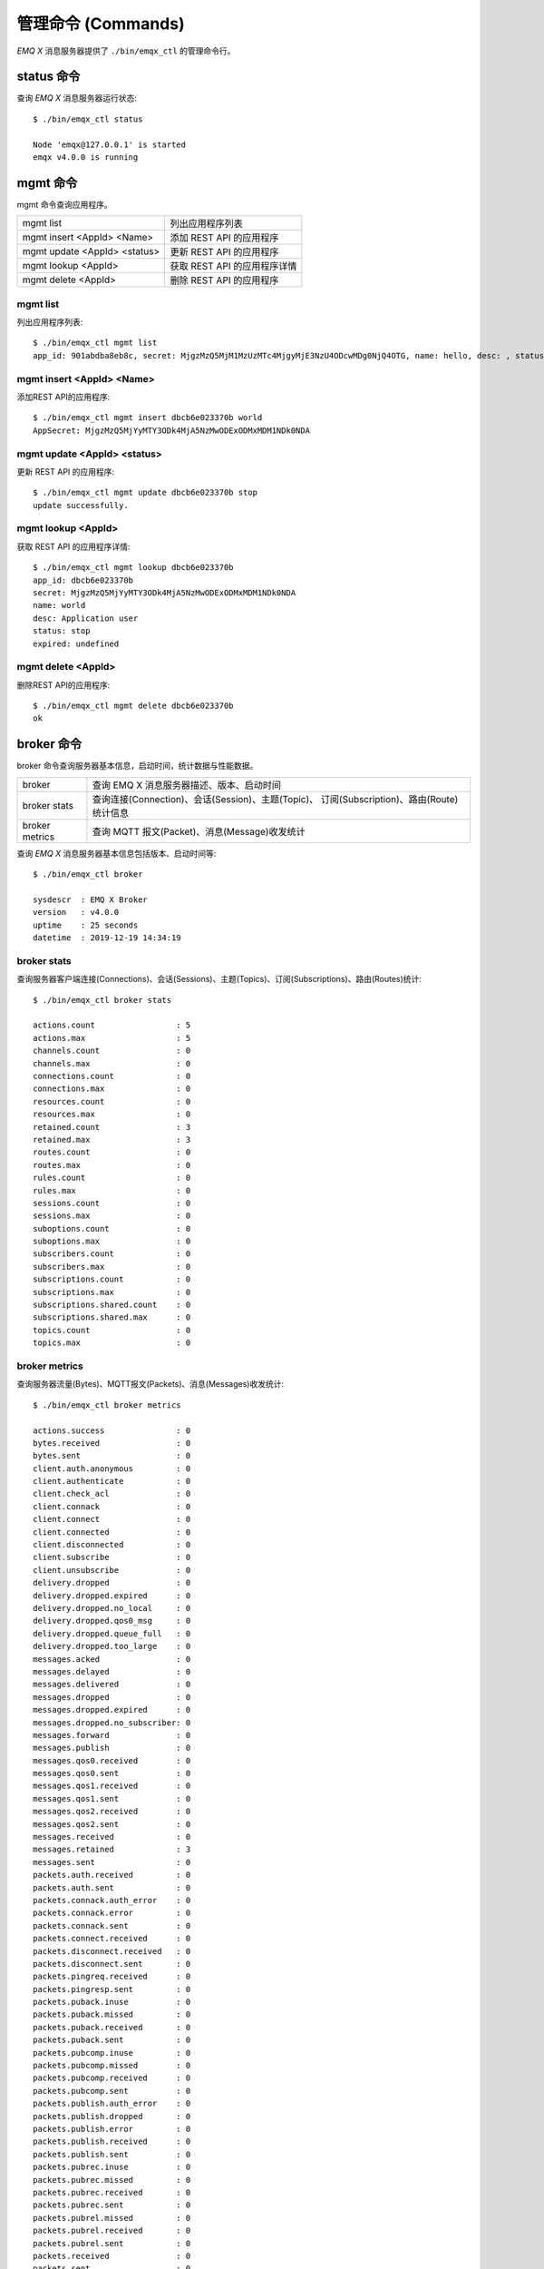 
.. _commands:

===================
管理命令 (Commands)
===================

*EMQ X* 消息服务器提供了 ``./bin/emqx_ctl`` 的管理命令行。

-----------
status 命令
-----------

查询 *EMQ X* 消息服务器运行状态::

    $ ./bin/emqx_ctl status

    Node 'emqx@127.0.0.1' is started
    emqx v4.0.0 is running

---------
mgmt 命令
---------

mgmt 命令查询应用程序。

+------------------------------+-----------------------------+
| mgmt list                    | 列出应用程序列表            |
+------------------------------+-----------------------------+
| mgmt insert <AppId> <Name>   | 添加 REST API 的应用程序    |
+------------------------------+-----------------------------+
| mgmt update <AppId> <status> | 更新 REST API 的应用程序    |
+------------------------------+-----------------------------+
| mgmt lookup <AppId>          | 获取 REST API 的应用程序详情|
+------------------------------+-----------------------------+
| mgmt delete <AppId>          | 删除 REST API 的应用程序    |
+------------------------------+-----------------------------+

mgmt list
---------

列出应用程序列表::

    $ ./bin/emqx_ctl mgmt list
    app_id: 901abdba8eb8c, secret: MjgzMzQ5MjM1MzUzMTc4MjgyMjE3NzU4ODcwMDg0NjQ4OTG, name: hello, desc: , status: true, expired: undefined

mgmt insert <AppId> <Name>
--------------------------

添加REST API的应用程序::

    $ ./bin/emqx_ctl mgmt insert dbcb6e023370b world
    AppSecret: MjgzMzQ5MjYyMTY3ODk4MjA5NzMwODExODMxMDM1NDk0NDA

mgmt update <AppId> <status>
-----------------------------

更新 REST API 的应用程序::

    $ ./bin/emqx_ctl mgmt update dbcb6e023370b stop
    update successfully.

mgmt lookup <AppId>
---------------------

获取 REST API 的应用程序详情::

    $ ./bin/emqx_ctl mgmt lookup dbcb6e023370b
    app_id: dbcb6e023370b
    secret: MjgzMzQ5MjYyMTY3ODk4MjA5NzMwODExODMxMDM1NDk0NDA
    name: world
    desc: Application user
    status: stop
    expired: undefined

mgmt delete <AppId>
--------------------

删除REST API的应用程序::

    $ ./bin/emqx_ctl mgmt delete dbcb6e023370b
    ok

-----------
broker 命令
-----------

broker 命令查询服务器基本信息，启动时间，统计数据与性能数据。

+----------------+---------------------------------------------------+
| broker         | 查询 EMQ X 消息服务器描述、版本、启动时间         |
+----------------+---------------------------------------------------+
| broker stats   | 查询连接(Connection)、会话(Session)、主题(Topic)、|
|                | 订阅(Subscription)、路由(Route)统计信息           |
+----------------+---------------------------------------------------+
| broker metrics | 查询 MQTT 报文(Packet)、消息(Message)收发统计     |
+----------------+---------------------------------------------------+

查询 *EMQ X* 消息服务器基本信息包括版本、启动时间等::

    $ ./bin/emqx_ctl broker

    sysdescr  : EMQ X Broker
    version   : v4.0.0
    uptime    : 25 seconds
    datetime  : 2019-12-19 14:34:19

broker stats
------------

查询服务器客户端连接(Connections)、会话(Sessions)、主题(Topics)、订阅(Subscriptions)、路由(Routes)统计::

    $ ./bin/emqx_ctl broker stats

    actions.count                 : 5
    actions.max                   : 5
    channels.count                : 0
    channels.max                  : 0
    connections.count             : 0
    connections.max               : 0
    resources.count               : 0
    resources.max                 : 0
    retained.count                : 3
    retained.max                  : 3
    routes.count                  : 0
    routes.max                    : 0
    rules.count                   : 0
    rules.max                     : 0
    sessions.count                : 0
    sessions.max                  : 0
    suboptions.count              : 0
    suboptions.max                : 0
    subscribers.count             : 0
    subscribers.max               : 0
    subscriptions.count           : 0
    subscriptions.max             : 0
    subscriptions.shared.count    : 0
    subscriptions.shared.max      : 0
    topics.count                  : 0
    topics.max                    : 0

broker metrics
--------------

查询服务器流量(Bytes)、MQTT报文(Packets)、消息(Messages)收发统计::

    $ ./bin/emqx_ctl broker metrics

    actions.success               : 0
    bytes.received                : 0
    bytes.sent                    : 0
    client.auth.anonymous         : 0
    client.authenticate           : 0
    client.check_acl              : 0
    client.connack                : 0
    client.connect                : 0
    client.connected              : 0
    client.disconnected           : 0
    client.subscribe              : 0
    client.unsubscribe            : 0
    delivery.dropped              : 0
    delivery.dropped.expired      : 0
    delivery.dropped.no_local     : 0
    delivery.dropped.qos0_msg     : 0
    delivery.dropped.queue_full   : 0
    delivery.dropped.too_large    : 0
    messages.acked                : 0
    messages.delayed              : 0
    messages.delivered            : 0
    messages.dropped              : 0
    messages.dropped.expired      : 0
    messages.dropped.no_subscriber: 0
    messages.forward              : 0
    messages.publish              : 0
    messages.qos0.received        : 0
    messages.qos0.sent            : 0
    messages.qos1.received        : 0
    messages.qos1.sent            : 0
    messages.qos2.received        : 0
    messages.qos2.sent            : 0
    messages.received             : 0
    messages.retained             : 3
    messages.sent                 : 0
    packets.auth.received         : 0
    packets.auth.sent             : 0
    packets.connack.auth_error    : 0
    packets.connack.error         : 0
    packets.connack.sent          : 0
    packets.connect.received      : 0
    packets.disconnect.received   : 0
    packets.disconnect.sent       : 0
    packets.pingreq.received      : 0
    packets.pingresp.sent         : 0
    packets.puback.inuse          : 0
    packets.puback.missed         : 0
    packets.puback.received       : 0
    packets.puback.sent           : 0
    packets.pubcomp.inuse         : 0
    packets.pubcomp.missed        : 0
    packets.pubcomp.received      : 0
    packets.pubcomp.sent          : 0
    packets.publish.auth_error    : 0
    packets.publish.dropped       : 0
    packets.publish.error         : 0
    packets.publish.received      : 0
    packets.publish.sent          : 0
    packets.pubrec.inuse          : 0
    packets.pubrec.missed         : 0
    packets.pubrec.received       : 0
    packets.pubrec.sent           : 0
    packets.pubrel.missed         : 0
    packets.pubrel.received       : 0
    packets.pubrel.sent           : 0
    packets.received              : 0
    packets.sent                  : 0
    packets.suback.sent           : 0
    packets.subscribe.auth_error  : 0
    packets.subscribe.error       : 0
    packets.subscribe.received    : 0
    packets.unsuback.sent         : 0
    packets.unsubscribe.error     : 0
    packets.unsubscribe.received  : 0
    rules.matched                 : 0
    session.created               : 0
    session.discarded             : 0
    session.resumed               : 0
    session.takeovered            : 0
    session.terminated            : 0

------------
cluster 命令
------------

cluster 命令集群多个 *EMQ X* 消息服务器节点(进程):

+----------------------------+---------------------+
| cluster join <Node>        | 加入集群            |
+----------------------------+---------------------+
| cluster leave              | 离开集群            |
+----------------------------+---------------------+
| cluster force-leave <Node> | 从集群删除节点      |
+----------------------------+---------------------+
| cluster status             | 查询集群状态        |
+----------------------------+---------------------+

cluster 命令集群本机两个 *EMQ X* 节点示例:

+-----------+---------------------+-------------+
| 目录      | 节点名              | MQTT 端口   |
+-----------+---------------------+-------------+
| emqx1     | emqx1@127.0.0.1     | 1883        |
+-----------+---------------------+-------------+
| emqx2     | emqx2@127.0.0.1     | 2883        |
+-----------+---------------------+-------------+

启动 emqx1 ::

    $ cd emqx1 && ./bin/emqx start

启动 emqx2 ::

    $ cd emqx2 && ./bin/emqx start

emqx2 节点与 emqx1 集群，emqx2 目录下::

    $ ./bin/emqx_ctl cluster join emqx1@127.0.0.1

    Join the cluster successfully.
    Cluster status: [{running_nodes,['emqx1@127.0.0.1','emqx2@127.0.0.1']}]

任意节点目录下查询集群状态::

    $ ./bin/emqx_ctl cluster status

    Cluster status: [{running_nodes,['emqx2@127.0.0.1','emqx1@127.0.0.1']}]

集群消息路由测试::

    # emqx1节点上订阅x
    $ mosquitto_sub -t x -q 1 -p 1883

    # emqx2节点上向x发布消息
    $ mosquitto_pub -t x -q 1 -p 2883 -m hello

emqx2 节点离开集群::

    $ cd emqx2 && ./bin/emqx_ctl cluster leave

emqx1 节点下删除 emqx2::

    $ cd emqx1 && ./bin/emqx_ctl cluster force-leave emqx2@127.0.0.1

.. note:: 不支持一个已经在 A 集群中的节点加入另外一个集群，因为这会导致两个集群数据不一致

--------
acl 命令
--------

重新加载 acl 配置文件::

    $ ./bin/emqx_ctl acl reload

------------
clients 命令
------------

clients 命令查询连接的 MQTT 客户端。

+-------------------------+-----------------------------+
| clients list            | 查询全部客户端连接          |
+-------------------------+-----------------------------+
| clients show <ClientId> | 根据 ClientId 查询客户端    |
+-------------------------+-----------------------------+
| clients kick <ClientId> | 根据 ClientId 踢出客户端    |
+-------------------------+-----------------------------+

clients list
------------

查询全部客户端连接::

    $ ./bin/emqx_ctl clients list

    Client(mosqsub/43832-airlee.lo, username=test1, peername=127.0.0.1:62135, clean_start=true, keepalive=60, session_expiry_interval=0, subscriptions=0, inflight=0, awaiting_rel=0, delivered_msgs=0, enqueued_msgs=0, dropped_msgs=0, connected=true, created_at=1576477947, connected_at=1576477947)
    Client(mosqsub/44011-airlee.lo, username=test2, peername=127.0.0.1:64961, clean_start=true, keepalive=60, session_expiry_interval=0, subscriptions=0, inflight=0, awaiting_rel=0, delivered_msgs=0, enqueued_msgs=0, dropped_msgs=0, connected=true, created_at=1576477950, connected_at=1576477950)
    ...

返回 Client 对象的属性:

+-------------------------+------------------------------------------+
| username                | 用户名                                   |
+-------------------------+------------------------------------------+
| peername                | 客户端 IP 与端口                         |
+-------------------------+------------------------------------------+
| clean_start             | MQTT Clean Start                         |
+-------------------------+------------------------------------------+
| keepalive               | MQTT KeepAlive                           |
+-------------------------+------------------------------------------+
| session_expiry_interval | 会话过期间隔                             |
+-------------------------+------------------------------------------+
| subscriptions           | 当前订阅数量                             |
+-------------------------+------------------------------------------+
| inflight                | 当前正在下发的消息数                     |
+-------------------------+------------------------------------------+
| awaiting_rel            | 等待客户端发送 PUBREL 的 QoS2 消息数     |
+-------------------------+------------------------------------------+
| delivered_msgs          | EMQ X 向此客户端转发的消息数量(包含重传) |
+-------------------------+------------------------------------------+
| enqueued_msgs           | 消息队列当前长度                         |
+-------------------------+------------------------------------------+
| dropped_msgs            | 消息队列达到最大长度后丢弃的消息数量     |
+-------------------------+------------------------------------------+
| connected               | 是否在线                                 |
+-------------------------+------------------------------------------+
| created_at              | 会话创建时间                             |
+-------------------------+------------------------------------------+
| connected_at            | 客户端连接时间                           |
+-------------------------+------------------------------------------+

clients show <ClientId>
-----------------------

根据 ClientId 查询客户端::

    $ ./bin/emqx_ctl clients show "mosqsub/43832-airlee.lo"

    Client(mosqsub/43832-airlee.lo, username=test1, peername=127.0.0.1:62747, clean_start=false, keepalive=60, session_expiry_interval=7200, subscriptions=0, inflight=0, awaiting_rel=0, delivered_msgs=0, enqueued_msgs=0, dropped_msgs=0, connected=true, created_at=1576479557, connected_at=1576479557)

clients kick <ClientId>
-----------------------

根据 ClientId 踢出客户端::

    $ ./bin/emqx_ctl clients kick "clientid"

-----------
routes 命令
-----------

routes 命令查询路由表。

+---------------------+---------------------+
| routes list         | 查询全部路由        |
+---------------------+---------------------+
| routes show <Topic> | 根据 Topic 查询路由 |
+---------------------+---------------------+

routes list
-----------

查询全部路由::

    $ ./bin/emqx_ctl routes list

    t2/# -> emqx2@127.0.0.1
    t/+/x -> emqx2@127.0.0.1,emqx@127.0.0.1

routes show <Topic>
-------------------

根据 Topic 查询一条路由::

    $ ./bin/emqx_ctl routes show t/+/x

    t/+/x -> emqx2@127.0.0.1,emqx@127.0.0.1

------------------
subscriptions 命令
------------------

subscriptions 命令查询消息服务器的订阅(Subscription)表。

+--------------------------------------------+--------------------------+
| subscriptions list                         | 查询全部订阅             |
+--------------------------------------------+--------------------------+
| subscriptions show <ClientId>              | 查询某个 ClientId 的订阅 |
+--------------------------------------------+--------------------------+
| subscriptions add <ClientId> <Topic> <QoS> | 手动添加静态订阅         |
+--------------------------------------------+--------------------------+
| subscriptions del <ClientId> <Topic>       | 手动删除静态订阅         |
+--------------------------------------------+--------------------------+

subscriptions list
------------------

查询全部订阅::

    $ ./bin/emqx_ctl subscriptions list

    mosqsub/91042-airlee.lo -> t/y:1
    mosqsub/90475-airlee.lo -> t/+/x:2

subscriptions show <ClientId>
-----------------------------

查询某个 Client 的订阅::

    $ ./bin/emqx_ctl subscriptions show 'mosqsub/90475-airlee.lo'

    mosqsub/90475-airlee.lo -> t/+/x:2

subscriptions add <ClientId> <Topic> <QoS>
------------------------------------------

手动添加订阅关系::

    $ ./bin/emqx_ctl subscriptions add 'mosqsub/90475-airlee.lo' '/world' 1

    ok

subscriptions del <ClientId> <Topic>
------------------------------------

手动删除订阅关系::

    $ ./bin/emqx_ctl subscriptions del 'mosqsub/90475-airlee.lo' '/world'

    ok

------------
plugins 命令
------------

plugins 命令用于加载、卸载、查询插件应用。 *EMQ X* 消息服务器通过插件扩展认证、定制功能，插件置于 plugins/ 目录下。

+---------------------------+-------------------------+
| plugins list              | 列出全部插件(Plugin)    |
+---------------------------+-------------------------+
| plugins load <Plugin>     | 加载插件(Plugin)        |
+---------------------------+-------------------------+
| plugins unload <Plugin>   | 卸载插件(Plugin)        |
+---------------------------+-------------------------+
| plugins reload <Plugin>   | 重载插件(Plugin)        |
+---------------------------+-------------------------+

.. note:: 当修改完成某插件的配置文件时，若需要立即生效则需要执行 ``reload`` 命令。因为 ``unload/load`` 命令不会编译新的配置文件

plugins list
------------

列出全部插件::

    $ ./bin/emqx_ctl plugins list

    Plugin(emqx_auth_clientid, version=v4.0.0, description=EMQ X Authentication with ClientId/Password, active=false)
    Plugin(emqx_auth_http, version=v4.0.0, description=EMQ X Authentication/ACL with HTTP API, active=false)
    Plugin(emqx_auth_jwt, version=v4.0.0, description=EMQ X Authentication with JWT, active=false)
    Plugin(emqx_auth_ldap, version=v4.0.0, description=EMQ X Authentication/ACL with LDAP, active=false)
    Plugin(emqx_auth_mongo, version=v4.0.0, description=EMQ X Authentication/ACL with MongoDB, active=false)
    Plugin(emqx_auth_mysql, version=v4.0.0, description=EMQ X Authentication/ACL with MySQL, active=false)
    Plugin(emqx_auth_pgsql, version=v4.0.0, description=EMQ X Authentication/ACL with PostgreSQL, active=false)
    Plugin(emqx_auth_redis, version=v4.0.0, description=EMQ X Authentication/ACL with Redis, active=false)
    Plugin(emqx_auth_username, version=v4.0.0, description=EMQ X Authentication with Username and Password, active=false)
    Plugin(emqx_bridge_mqtt, version=v4.0.0, description=EMQ X Bridge to MQTT Broker, active=false)
    Plugin(emqx_coap, version=v4.0.0, description=EMQ X CoAP Gateway, active=false)
    Plugin(emqx_dashboard, version=v4.0.0, description=EMQ X Web Dashboard, active=true)
    Plugin(emqx_delayed_publish, version=v4.0.0, description=EMQ X Delayed Publish, active=false)
    Plugin(emqx_lua_hook, version=v4.0.0, description=EMQ X Lua Hooks, active=false)
    Plugin(emqx_lwm2m, version=v4.0.0, description=EMQ X LwM2M Gateway, active=false)
    Plugin(emqx_management, version=v4.0.0, description=EMQ X Management API and CLI, active=true)
    Plugin(emqx_plugin_template, version=v4.0.0, description=EMQ X Plugin Template, active=false)
    Plugin(emqx_psk_file, version=v4.0.0, description=EMQX PSK Plugin from File, active=false)
    Plugin(emqx_recon, version=v4.0.0, description=EMQ X Recon Plugin, active=true)
    Plugin(emqx_reloader, version=v4.0.0, description=EMQ X Reloader Plugin, active=false)
    Plugin(emqx_retainer, version=v4.0.0, description=EMQ X Retainer, active=true)
    Plugin(emqx_rule_engine, version=v4.0.0, description=EMQ X Rule Engine, active=true)
    Plugin(emqx_sn, version=v4.0.0, description=EMQ X MQTT SN Plugin, active=false)
    Plugin(emqx_statsd, version=v4.0.0, description=Statsd for EMQ X, active=false)
    Plugin(emqx_stomp, version=v4.0.0, description=EMQ X Stomp Protocol Plugin, active=false)
    Plugin(emqx_web_hook, version=v4.0.0, description=EMQ X Webhook Plugin, active=false)

插件属性:

+-------------+-----------------+
| version     | 插件版本        |
+-------------+-----------------+
| description | 插件描述        |
+-------------+-----------------+
| active      | 是否已加载      |
+-------------+-----------------+

plugins load <Plugin>
---------------------

加载插件::

    $ ./bin/emqx_ctl plugins load emqx_lua_hook

    Plugin emqx_lua_hook loaded successfully.

plugins unload <Plugin>
-----------------------

卸载插件::

    $ ./bin/emqx_ctl plugins unload emqx_lua_hook

    Plugin emqx_lua_hook unloaded successfully.

plugins reload <Plugin>
-----------------------

重载插件::

    $ ./bin/emqx_ctl plugins reload emqx_lua_hook

    Plugin emqx_lua_hook reloaded successfully.

-------
vm 命令
-------

vm 命令用于查询 Erlang 虚拟机负载、内存、进程、IO 信息。

+-------------+-----------------------------+
| vm          | 等同于 vm all               |
+-------------+-----------------------------+
| vm all      | 查询 VM 全部信息            |
+-------------+-----------------------------+
| vm load     | 查询 VM 负载                |
+-------------+-----------------------------+
| vm memory   | 查询 VM 内存                |
+-------------+-----------------------------+
| vm process  | 查询 VM Erlang 进程数量     |
+-------------+-----------------------------+
| vm io       | 查询 VM io 最大文件句柄     |
+-------------+-----------------------------+
| vm ports    | 查询 VM 的端口              |
+-------------+-----------------------------+

vm all
------

查询 VM 全部信息，包括负载、内存、Erlang 进程数量等::

    cpu/load1               : 4.22
    cpu/load5               : 3.29
    cpu/load15              : 3.16
    memory/total            : 99995208
    memory/processes        : 38998248
    memory/processes_used   : 38938520
    memory/system           : 60996960
    memory/atom             : 1189073
    memory/atom_used        : 1173808
    memory/binary           : 100336
    memory/code             : 25439961
    memory/ets              : 7161128
    process/limit           : 2097152
    process/count           : 315
    io/max_fds              : 10240
    io/active_fds           : 0
    ports/count             : 18
    ports/limit             : 1048576

vm load
-------

查询 VM 负载::

    $ ./bin/emqx_ctl vm load

    cpu/load1               : 2.21
    cpu/load5               : 2.60
    cpu/load15              : 2.36

vm memory
---------

查询 VM 内存::

    $ ./bin/emqx_ctl vm memory

    memory/total            : 23967736
    memory/processes        : 3594216
    memory/processes_used   : 3593112
    memory/system           : 20373520
    memory/atom             : 512601
    memory/atom_used        : 491955
    memory/binary           : 51432
    memory/code             : 13401565
    memory/ets              : 1082848

vm process
----------

查询 Erlang 进程数量::

    $ ./bin/emqx_ctl vm process

    process/limit           : 2097152
    process/count           : 314

vm io
-----

查询 IO 最大句柄数::

    $ ./bin/emqx_ctl vm io

    io/max_fds              : 10240
    io/active_fds           : 0

vm ports
--------

查询 VM 的端口::

    $ ./bin/emqx_ctl vm ports

    ports/count           : 18
    ports/limit           : 1048576

-----------
mnesia 命令
-----------

查询 mnesia 数据库系统状态。

--------
log 命令
--------

log 命令用于设置日志等级。访问 `Documentation of logger <http://erlang.org/doc/apps/kernel/logger_chapter.html>`_ 以获取详细信息

+--------------------------------------------+----------------------------------------------------+
| log set-level <Level>                      | 设置主日志等级和所有 Handlers 日志等级             |
+--------------------------------------------+----------------------------------------------------+
| log primary-level                          | 查看主日志等级                                     |
+--------------------------------------------+----------------------------------------------------+
| log primary-lelvel <Level>                 | 设置主日志等级                                     |
+--------------------------------------------+----------------------------------------------------+
| log handlers list                          | 查看当前安装的所有 Hanlders                        |
+--------------------------------------------+----------------------------------------------------+
| log handlers set-level <HandlerId> <Level> | 设置指定 Hanlder 的日志等级                        |
+--------------------------------------------+----------------------------------------------------+

log set-level <Level>
---------------------

设置主日志等级和所有 Handlers 日志等级::

    $ ./bin/emqx_ctl log set-level debug

    debug

log primary-level
-----------------

查看主日志等级::

    $ ./bin/emqx_ctl log primary-level

    debug

log primary-level <Level>
--------------------------

设置主日志等级::

    $ ./bin/emqx_ctl log primary-level info

    info

log handlers list
-----------------

查看当前安装的所有 Hanlders::

    $ ./bin/emqx_ctl log handlers list

    LogHandler(id=emqx_logger_handler, level=debug, destination=unknown)
    LogHandler(id=file, level=debug, destination=log/emqx.log)
    LogHandler(id=default, level=debug, destination=console)

log handlers set-level <HandlerId> <Level>
------------------------------------------

设置指定 Hanlder 的日志等级::

    $ ./bin/emqx_ctl log handlers set-level emqx_logger_handler error

    error

----------
trace 命令
----------

trace 命令用于追踪某个客户端或 Topic，打印日志信息到文件。

+------------------------------------------------+------------------------------------------------+
| trace list                                     | 查询全部开启的追踪                             |
+------------------------------------------------+------------------------------------------------+
| trace start client <ClientId> <File> [<Level>] | 开启 Client 追踪，存储指定等级的日志到文件     |
+------------------------------------------------+------------------------------------------------+
| trace stop client <ClientId>                   | 关闭 Client 追踪                               |
+------------------------------------------------+------------------------------------------------+
| trace start topic <Topic> <File> [<Level>]     | 开启 Topic 追踪，存储指定等级的日志到文件      |
+------------------------------------------------+------------------------------------------------+
| trace stop topic <Topic>                       | 关闭 Topic 追踪                                |
+------------------------------------------------+------------------------------------------------+

.. note:: 使用 trace 之前，需要将主日志等级(primary logger level) 设置成足够低的值。为提高系统运行性能，默认的主日志等级是 error。

trace start client <ClientId> <File> [<Level>]
----------------------------------------------

开启 Client 追踪::

    $ ./bin/emqx_ctl log primary-level debug

    debug

    $ ./bin/emqx_ctl trace start client clientid log/clientid_trace.log

    trace clientid clientid successfully

    $ ./bin/emqx_ctl trace start client clientid2 log/clientid2_trace.log error

    trace clientid clientid2 successfully

trace stop client <ClientId>
----------------------------

关闭 Client 追踪::

    $ ./bin/emqx_ctl trace stop client clientid

    stop tracing clientid clientid successfully

trace start topic <Topic> <File> [<Level>]
------------------------------------------

开启 Topic 追踪::

    $ ./bin/emqx_ctl log primary-level debug

    debug

    $ ./bin/emqx_ctl trace start topic topic log/topic_trace.log

    trace topic topic successfully

    $ ./bin/emqx_ctl trace start topic topic2 log/topic2_trace.log error

    trace topic topic2 successfully

trace stop topic <Topic>
------------------------

关闭 Topic 追踪::

    $ ./bin/emqx_ctl trace topic topic off

    stop tracing topic topic successfully

trace list
----------

查询全部开启的追踪::

    $ ./bin/emqx_ctl trace list

    Trace(clientid=clientid2, level=error, destination="log/clientid2_trace.log")
    Trace(topic=topic2, level=error, destination="log/topic2_trace.log")

---------
listeners
---------

listeners 命令用于查询开启的 TCP 服务监听器

+-----------------------------------+-----------------------------------+
| listeners                         | 查询开启的 TCP 服务监听器         |
+-----------------------------------+-----------------------------------+
| listeners stop <Proto> <Port>     | 停止监听端口                      |
+-----------------------------------+-----------------------------------+

listeners list
--------------

查询开启的 TCP 服务监听器::

    $ ./bin/emqx_ctl listeners

    listener on mqtt:ssl:8883
      acceptors       : 16
      max_conns       : 102400
      current_conn    : 0
      shutdown_count  : []
    listener on mqtt:tcp:0.0.0.0:1883
      acceptors       : 8
      max_conns       : 1024000
      current_conn    : 0
      shutdown_count  : []
    listener on mqtt:tcp:127.0.0.1:11883
      acceptors       : 4
      max_conns       : 1024000
      current_conn    : 2
      shutdown_count  : []
    listener on http:dashboard:18083
      acceptors       : 2
      max_conns       : 512
      current_conn    : 0
      shutdown_count  : []
    listener on http:management:8081
      acceptors       : 2
      max_conns       : 512
      current_conn    : 0
      shutdown_count  : []
    listener on mqtt:ws:8083
      acceptors       : 2
      max_conns       : 102400
      current_conn    : 0
      shutdown_count  : []
    listener on mqtt:wss:8084
      acceptors       : 2
      max_conns       : 16
      current_conn    : 0
      shutdown_count  : []

listener 参数说明:

+-----------------+-----------------------------------+
| acceptors       | TCP Acceptor 池                   |
+-----------------+-----------------------------------+
| max_conns       | 最大允许连接数                    |
+-----------------+-----------------------------------+
| current_conns   | 当前连接数                        |
+-----------------+-----------------------------------+
| shutdown_count  | Socket 关闭原因统计               |
+-----------------+-----------------------------------+

listeners stop <Proto> <Port>
------------------------------

停止监听端口::

    $ ./bin/emqx_ctl listeners stop mqtt:tcp 0.0.0.0:1883

    Stop mqtt:tcp listener on 0.0.0.0:1883 successfully.

----------------------------
规则引擎(rule engine) 命令
----------------------------

----------
rules 命令
----------

+-----------------------------------------------------------+----------------+
| rules list                                                | List all rules |
+-----------------------------------------------------------+----------------+
| rules show <RuleId>                                       | Show a rule    |
+-----------------------------------------------------------+----------------+
| rules create <name> <hook> <sql> <actions> [-d [<descr>]] | Create a rule  |
+-----------------------------------------------------------+----------------+
| rules delete <RuleId>                                     | Delete a rule  |
+-----------------------------------------------------------+----------------+

rules create
------------

创建一个新的规则::

    ## 创建一个测试规则，简单打印所有发送到 't/a' 主题的消息内容
    $ ./bin/emqx_ctl rules create \
      'test1' \
      'message.publish' \
      'select * from "t/a"' \
      '[{"name":"built_in:inspect_action", "params": {"a": 1}}]' \
      -d 'Rule for debug'

    Rule test1:1556242324634254201 created

.. note:: 一个规则由系统生成的规则 ID 标识，所以如果用相同的名字重复添加规则，会生成多个 ID 不同的规则。

rules list
----------

列出当前所有的规则::

    $ ./bin/emqx_ctl rules list

    rule(id='test1:1556242324634254201', name='test1', for='message.publish', rawsql='select * from "t/a"', actions=[{"name":"built_in:inspect_action","params":{"a":1}}], enabled='true', description='Rule for debug')

rules show
----------

查询规则::

    ## 查询 RuleID 为 'test1:1556242324634254201' 的规则
    $ ./bin/emqx_ctl rules show 'test1:1556242324634254201'

    rule(id='test1:1556242324634254201', name='test1', for='message.publish', rawsql='select * from "t/a"', actions=[{"name":"built_in:inspect_action","params":{"a":1}}], enabled='true', description='Rule for debug')

rules delete
------------

删除规则::

    ## 删除 RuleID 为 'test1:1556242324634254201' 的规则
    $ ./bin/emqx_ctl rules delete 'test1:1556242324634254201'

    ok

------------------
rule-actions 命令
------------------

+-----------------------------------------------+--------------------+
| rule-actions list [-t [<type>]] [-k [<hook>]] | List all actions   |
+-----------------------------------------------+--------------------+
| rule-actions show <ActionId>                  | Show a rule action |
+-----------------------------------------------+--------------------+

.. note:: 动作可以由 emqx 内置(称为系统内置动作)，或者由 emqx 插件编写，但不能通过 CLI/API 添加或删除。

rule-actions show
-----------------

查询动作::

    ## 查询名为 'built_in:inspect_action' 动作
    $ ./bin/emqx_ctl rule-actions show 'built_in:inspect_action'

    action(name='built_in:inspect_action', app='emqx_rule_engine', for='$any', type='built_in', params=#{}, description='Inspect the details of action params for debug purpose')

rule-actions list
-----------------

列出符合条件的动作::

    ## 列出当前所有的动作
    $ ./bin/emqx_ctl rule-actions list

    action(name='built_in:republish_action', app='emqx_rule_engine', for='message.publish', type='built_in', params=#{target_topic => #{description => <<"Repubilsh the message to which topic">>,format => topic,required => true,title => <<"To Which Topic">>,type => string}}, description='Republish a MQTT message to a another topic')
    action(name='web_hook:event_action', app='emqx_web_hook', for='$events', type='web_hook', params=#{'$resource' => #{description => <<"Bind a resource to this action">>,required => true,title => <<"Resource ID">>,type => string},template => #{description => <<"The payload template to be filled with variables before sending messages">>,required => false,schema => #{},title => <<"Payload Template">>,type => object}}, description='Forward Events to Web Server')
    action(name='web_hook:publish_action', app='emqx_web_hook', for='message.publish', type='web_hook', params=#{'$resource' => #{description => <<"Bind a resource to this action">>,required => true,title => <<"Resource ID">>,type => string}}, description='Forward Messages to Web Server')
    action(name='built_in:inspect_action', app='emqx_rule_engine', for='$any', type='built_in', params=#{}, description='Inspect the details of action params for debug purpose')

    ## 列出所有资源类型为 web_hook 的动作
    $ ./bin/emqx_ctl rule-actions list -t web_hook

    action(name='web_hook:event_action', app='emqx_web_hook', for='$events', type='web_hook', params=#{'$resource' => #{description => <<"Bind a resource to this action">>,required => true,title => <<"Resource ID">>,type => string},template => #{description => <<"The payload template to be filled with variables before sending messages">>,required => false,schema => #{},title => <<"Payload Template">>,type => object}}, description='Forward Events to Web Server')
    action(name='web_hook:publish_action', app='emqx_web_hook', for='message.publish', type='web_hook', params=#{'$resource' => #{description => <<"Bind a resource to this action">>,required => true,title => <<"Resource ID">>,type => string}}, description='Forward Messages to Web Server')

    ## 列出所有 Hook 类型匹配 'client.connected' 的动作
    $ ./bin/emqx_ctl rule-actions list -k 'client.connected'

    action(name='built_in:inspect_action', app='emqx_rule_engine', for='$any', type='built_in', params=#{}, description='Inspect the details of action params for debug purpose')

----------------
resources 命令
----------------

+------------------------------------------------------------------------+--------------------+
| emqx_ctl resources create <name> <type> [-c [<config>]] [-d [<descr>]] | Create a resource  |
+------------------------------------------------------------------------+--------------------+
| resources list [-t <ResourceType>]                                     | List all resources |
+------------------------------------------------------------------------+--------------------+
| resources show <ResourceId>                                            | Show a resource    |
+------------------------------------------------------------------------+--------------------+
| resources delete <ResourceId>                                          | Delete a resource  |
+------------------------------------------------------------------------+--------------------+

resources create
----------------
创建一个新的资源::

    $ ./bin/emqx_ctl resources create 'webhook1' 'web_hook' -c '{"url": "http://host-name/chats"}' -d 'forward msgs to host-name/chats'

    Resource web_hook:webhook1 created

resources list
--------------

列出当前所有的资源::

    $ ./bin/emqx_ctl resources list

    resource(id='web_hook:webhook1', name='webhook1', type='web_hook', config=#{<<"url">> => <<"http://host-name/chats">>}, attrs=undefined, description='forward msgs to host-name/chats')

resources list by type
----------------------

列出当前所有的资源::

    $ ./bin/emqx_ctl resources list --type 'debug_resource_type'

    resource(id='web_hook:webhook1', name='webhook1', type='web_hook', config=#{<<"url">> => <<"http://host-name/chats">>}, attrs=undefined, description='forward msgs to host-name/chats')

resources show
--------------

查询资源::

    $ ./bin/emqx_ctl resources show 'web_hook:webhook1'

    resource(id='web_hook:webhook1', name='webhook1', type='web_hook', config=#{<<"url">> => <<"http://host-name/chats">>}, attrs=undefined, description='forward msgs to host-name/chats')

resources delete
----------------

删除资源::

    $ ./bin/emqx_ctl resources delete 'web_hook:webhook1'

    ok

-------------------
resource-types 命令
-------------------

+----------------------------+-------------------------+
| resource-types list        | List all resource-types |
+----------------------------+-------------------------+
| resource-types show <Type> | Show a resource-type    |
+----------------------------+-------------------------+

.. note:: 资源类型可以由 emqx 内置(称为系统内置资源类型)，或者由 emqx 插件编写，但不能通过 CLI/API 添加或删除。

resource-types list
-------------------

列出当前所有的资源类型::

    ./bin/emqx_ctl resource-types list

    resource_type(name='built_in', provider='emqx_rule_engine', params=#{}, on_create={emqx_rule_actions,on_resource_create}, description='The built in resource type for debug purpose')
    resource_type(name='web_hook', provider='emqx_web_hook', params=#{headers => #{default => #{},description => <<"Request Header">>,schema => #{},title => <<"Request Header">>,type => object},method => #{default => <<"POST">>,description => <<"Request Method">>,enum => [<<"PUT">>,<<"POST">>],title => <<"Request Method">>,type => string},url => #{description => <<"Request URL">>,format => url,required => true,title => <<"Request URL">>,type => string}}, on_create={emqx_web_hook_actions,on_resource_create}, description='WebHook Resource')

resource-types show
-------------------

查询资源类型::

    $ ./bin/emqx_ctl resource-types show built_in

    resource_type(name='built_in', provider='emqx_rule_engine', params=#{}, on_create={emqx_rule_actions,on_resource_create}, description='The built in resource type for debug purpose')

----------
recon 命令
----------

+-----------------------+--------------------------------------------------+
| recon memory          | recon_alloc:memory/2                             |
+-----------------------+--------------------------------------------------+
| recon allocated       | recon_alloc:memory(allocated_types, current/max) |
+-----------------------+--------------------------------------------------+
| recon bin_leak        | recon:bin_leak(100)                              |
+-----------------------+--------------------------------------------------+
| recon node_stats      | recon:node_stats(10, 1000)                       |
+-----------------------+--------------------------------------------------+
| recon remote_load Mod | recon:remote_load(Mod)                           |
+-----------------------+--------------------------------------------------+

访问 `Documentation for recon <http://ferd.github.io/recon/>`_ 以获取详细信息。

recon memory
------------

recon_alloc:memory/2::

    $ ./bin/emqx_ctl recon memory

    usage/current       : 0.810331960305788
    usage/max           : 0.7992495929358717
    used/current        : 84922296
    used/max            : 122519208
    allocated/current   : 104345600
    allocated/max       : 153292800
    unused/current      : 19631520
    unused/max          : 30773592

recon allocated
---------------

recon_alloc:memory(allocated_types, current/max)::

    $ ./bin/emqx_ctl recon allocated

    binary_alloc/current: 425984
    driver_alloc/current: 425984
    eheap_alloc/current : 4063232
    ets_alloc/current   : 3833856
    fix_alloc/current   : 1474560
    ll_alloc/current    : 90439680
    sl_alloc/current    : 163840
    std_alloc/current   : 2260992
    temp_alloc/current  : 655360
    binary_alloc/max    : 4907008
    driver_alloc/max    : 425984
    eheap_alloc/max     : 25538560
    ets_alloc/max       : 5931008
    fix_alloc/max       : 1736704
    ll_alloc/max        : 90439680
    sl_alloc/max        : 20348928
    std_alloc/max       : 2260992
    temp_alloc/max      : 1703936

recon bin_leak
--------------

recon:bin_leak(100)::

    $ ./bin/emqx_ctl recon bin_leak

    {<10623.1352.0>,-3,
     [cowboy_clock,
      {current_function,{gen_server,loop,7}},
      {initial_call,{proc_lib,init_p,5}}]}
    {<10623.3865.0>,0,
     [{current_function,{recon_lib,proc_attrs,2}},
      {initial_call,{erlang,apply,2}}]}
    {<10623.3863.0>,0,
     [{current_function,{dist_util,con_loop,2}},
      {initial_call,{inet_tcp_dist,do_accept,7}}]}
      ...

recon node_stats
----------------

recon:node_stats(10, 1000)::

    $ ./bin/emqx_ctl recon node_stats

    {[{process_count,302},
      {run_queue,0},
      {memory_total,88925536},
      {memory_procs,27999296},
      {memory_atoms,1182843},
      {memory_bin,24536},
      {memory_ets,7163216}],
     [{bytes_in,62},
      {bytes_out,458},
      {gc_count,4},
      {gc_words_reclaimed,3803},
      {reductions,3036},
      {scheduler_usage,[{1,9.473889959272245e-4},
                        {2,5.085983030767205e-5},
                        {3,5.3851477624711046e-5},
                        {4,7.579021269127057e-5},
                        {5,0.0},
                        {6,0.0},
                        {7,0.0},
                        {8,0.0}]}]}
    ...

recon remote_load Mod
---------------------

recon:remote_load(Mod)::

    $ ./bin/emqx_ctl recon remote_load

--------------
retainer 命令
--------------

+-----------------+------------------------+
| retainer info   | 显示保留消息的数量     |
+-----------------+------------------------+
| retainer topics | 显示保留消息的所有主题 |
+-----------------+------------------------+
| retainer clean  | 清除所有保留的消息     |
+-----------------+------------------------+

retainer info
-------------

显示保留消息的数量::

    $ ./bin/emqx_ctl retainer info

    retained/total: 3

retainer topics
---------------

显示保留消息的所有主题::

    $ ./bin/emqx_ctl retainer topics

    $SYS/brokers/emqx@127.0.0.1/version
    $SYS/brokers/emqx@127.0.0.1/sysdescr
    $SYS/brokers

retainer clean
--------------

清除所有保留的消息::

    $ ./bin/emqx_ctl retainer clean

    Cleaned 3 retained messages

-----------
admins 命令
-----------

Dashboard 插件会自动注册 admins 命令，用于创建、删除管理员账号，重置管理员密码。

+------------------------------------------+-----------------------------+
| admins add <Username> <Password> <Tags>  | 创建 admin 账号             |
+------------------------------------------+-----------------------------+
| admins passwd <Username> <Password>      | 重置 admin 密码             |
+------------------------------------------+-----------------------------+
| admins del <Username>                    | 删除 admin 账号             |
+------------------------------------------+-----------------------------+

admins add <Username> <Password> <Tags>
---------------------------------------

创建 admin 账户::

    $ ./bin/emqx_ctl admins add root public test

    ok

admins passwd <Username> <Password>
------------------------------------

重置 admin 账户密码::

    $ ./bin/emqx_ctl admins passwd root private

    ok

admins del <Username>
---------------------

删除 admin 账户::

    $ ./bin/emqx_ctl admins del root

    ok

------------
luahook 命令
------------

+--------------------------+------------------------------------------------------------------------------+
| luahook load <Script>    | 加载 lua 脚本                                                                |
+--------------------------+------------------------------------------------------------------------------+
| luahook unload <Script>  | 卸载 lua 脚本                                                                |
+--------------------------+------------------------------------------------------------------------------+
| luahook reload <Script>  | 重新加载 lua 脚本                                                            |
+--------------------------+------------------------------------------------------------------------------+
| luahook enable <Script>  | 将名为 <Script>.x 的 lua 脚本重命名为 <Script> 并加载                        |
+--------------------------+------------------------------------------------------------------------------+
| luahook disable <Script> | 卸载名为 <Script> 的 lua 脚本并重命名为 <Script>.x，以避免下次启动时自动加载 |
+--------------------------+------------------------------------------------------------------------------+

luahook load <Script>
----------------------

加载 lua 脚本::

    $ ./bin/emqx_ctl luahook load test.lua

    Load "test.lua" successfully

luahook unload <Script>
------------------------

卸载 lua 脚本::

    $ ./bin/emqx_ctl luahook unload test.lua

    Unload "test.lua" successfully

luahook reload <Script>
------------------------

重新加载 lua 脚本::

    $ ./bin/emqx_ctl luahook reload test.lua

    Reload "test.lua" successfully

luahook enable <Script>
------------------------

将名为 <Script>.x 的 lua 脚本重命名为 <Script> 并加载::

    $ ./bin/emqx_ctl luahook enable test.lua

    Enable "test.lua" successfully

luahook disable <Script>
------------------------

卸载名为 <Script> 的 lua 脚本并重命名为 <Script>.x，以避免下次启动时自动加载::

    $ ./bin/emqx_ctl luahook disable test.lua

    Disable "test.lua" successfully
